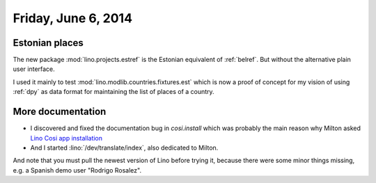 ====================
Friday, June 6, 2014
====================

Estonian places
---------------

The new package :mod:`lino.projects.estref` is the Estonian equivalent
of :ref:`belref`. But without the alternative plain user interface.

I used it mainly to test :mod:`lino.modlib.countries.fixtures.est`
which is now a proof of concept for my vision of using :ref:`dpy` as
data format for maintaining the list of places of a country.


More documentation
------------------

- I discovered and fixed the documentation bug in `cosi.install`
  which was probably the main reason why Milton asked `Lino Cosi app
  installation <https://github.com/lino-framework/lino-cosi/issues/2>`_

- And I started :lino:`/dev/translate/index`, also dedicated to Milton.

And note that you must pull the newest version of Lino before trying
it, because there were some minor things missing, e.g. a Spanish demo
user "Rodrigo Rosalez".
